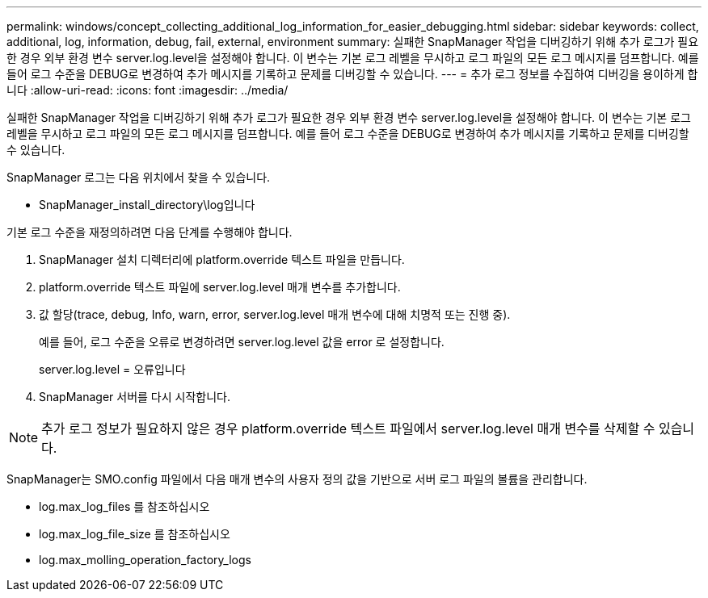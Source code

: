 ---
permalink: windows/concept_collecting_additional_log_information_for_easier_debugging.html 
sidebar: sidebar 
keywords: collect, additional, log, information, debug, fail, external, environment 
summary: 실패한 SnapManager 작업을 디버깅하기 위해 추가 로그가 필요한 경우 외부 환경 변수 server.log.level을 설정해야 합니다. 이 변수는 기본 로그 레벨을 무시하고 로그 파일의 모든 로그 메시지를 덤프합니다. 예를 들어 로그 수준을 DEBUG로 변경하여 추가 메시지를 기록하고 문제를 디버깅할 수 있습니다. 
---
= 추가 로그 정보를 수집하여 디버깅을 용이하게 합니다
:allow-uri-read: 
:icons: font
:imagesdir: ../media/


[role="lead"]
실패한 SnapManager 작업을 디버깅하기 위해 추가 로그가 필요한 경우 외부 환경 변수 server.log.level을 설정해야 합니다. 이 변수는 기본 로그 레벨을 무시하고 로그 파일의 모든 로그 메시지를 덤프합니다. 예를 들어 로그 수준을 DEBUG로 변경하여 추가 메시지를 기록하고 문제를 디버깅할 수 있습니다.

SnapManager 로그는 다음 위치에서 찾을 수 있습니다.

* SnapManager_install_directory\log입니다


기본 로그 수준을 재정의하려면 다음 단계를 수행해야 합니다.

. SnapManager 설치 디렉터리에 platform.override 텍스트 파일을 만듭니다.
. platform.override 텍스트 파일에 server.log.level 매개 변수를 추가합니다.
. 값 할당(trace, debug, Info, warn, error, server.log.level 매개 변수에 대해 치명적 또는 진행 중).
+
예를 들어, 로그 수준을 오류로 변경하려면 server.log.level 값을 error 로 설정합니다.

+
server.log.level = 오류입니다

. SnapManager 서버를 다시 시작합니다.



NOTE: 추가 로그 정보가 필요하지 않은 경우 platform.override 텍스트 파일에서 server.log.level 매개 변수를 삭제할 수 있습니다.

SnapManager는 SMO.config 파일에서 다음 매개 변수의 사용자 정의 값을 기반으로 서버 로그 파일의 볼륨을 관리합니다.

* log.max_log_files 를 참조하십시오
* log.max_log_file_size 를 참조하십시오
* log.max_molling_operation_factory_logs

